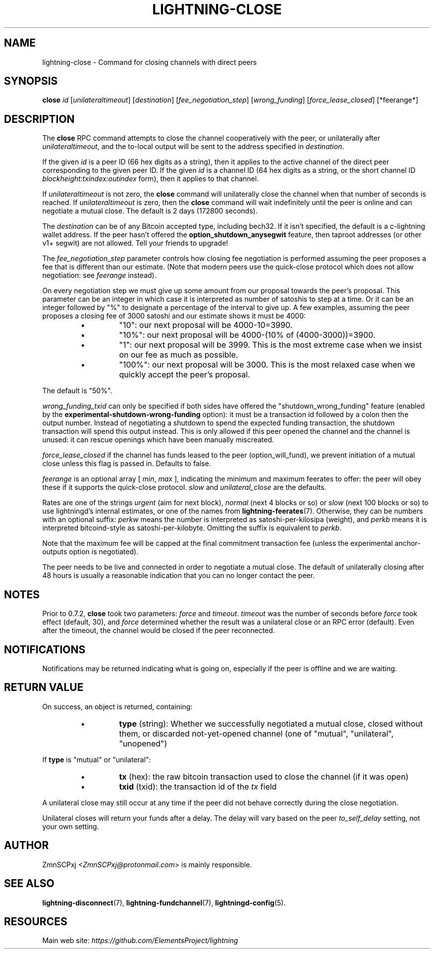 .TH "LIGHTNING-CLOSE" "7" "" "" "lightning-close"
.SH NAME
lightning-close - Command for closing channels with direct peers
.SH SYNOPSIS

\fBclose\fR \fIid\fR [\fIunilateraltimeout\fR] [\fIdestination\fR] [\fIfee_negotiation_step\fR] [\fIwrong_funding\fR] [\fIforce_lease_closed\fR] [*feerange*]

.SH DESCRIPTION

The \fBclose\fR RPC command attempts to close the channel cooperatively
with the peer, or unilaterally after \fIunilateraltimeout\fR, and the
to-local output will be sent to the address specified in \fIdestination\fR\.


If the given \fIid\fR is a peer ID (66 hex digits as a string), then it
applies to the active channel of the direct peer corresponding to the
given peer ID\. If the given \fIid\fR is a channel ID (64 hex digits as a
string, or the short channel ID \fIblockheight:txindex:outindex\fR form),
then it applies to that channel\.


If \fIunilateraltimeout\fR is not zero, the \fBclose\fR command will
unilaterally close the channel when that number of seconds is reached\.
If \fIunilateraltimeout\fR is zero, then the \fBclose\fR command will wait
indefinitely until the peer is online and can negotiate a mutual close\.
The default is 2 days (172800 seconds)\.


The \fIdestination\fR can be of any Bitcoin accepted type, including bech32\.
If it isn't specified, the default is a c-lightning wallet address\.  If
the peer hasn't offered the \fBoption_shutdown_anysegwit\fR feature, then
taproot addresses (or other v1+ segwit) are not allowed\.  Tell your
friends to upgrade!


The \fIfee_negotiation_step\fR parameter controls how closing fee
negotiation is performed assuming the peer proposes a fee that is
different than our estimate\.  (Note that modern peers use the quick-close protocol which does not allow negotiation: see \fIfeerange\fR instead)\.


On every negotiation step we must give up
some amount from our proposal towards the peer's proposal\. This parameter
can be an integer in which case it is interpreted as number of satoshis
to step at a time\. Or it can be an integer followed by "%" to designate
a percentage of the interval to give up\. A few examples, assuming the peer
proposes a closing fee of 3000 satoshi and our estimate shows it must be 4000:

.RS
.IP \[bu]
"10": our next proposal will be 4000-10=3990\.
.IP \[bu]
"10%": our next proposal will be 4000-(10% of (4000-3000))=3900\.
.IP \[bu]
"1": our next proposal will be 3999\. This is the most extreme case when we
insist on our fee as much as possible\.
.IP \[bu]
"100%": our next proposal will be 3000\. This is the most relaxed case when
we quickly accept the peer's proposal\.

.RE

The default is "50%"\.


\fIwrong_funding_txid\fR can only be specified if both sides have offered
the "shutdown_wrong_funding" feature (enabled by the
\fBexperimental-shutdown-wrong-funding\fR option): it must be a
transaction id followed by a colon then the output number\.  Instead of
negotiating a shutdown to spend the expected funding transaction, the
shutdown transaction will spend this output instead\.  This is only
allowed if this peer opened the channel and the channel is unused: it
can rescue openings which have been manually miscreated\.


\fIforce_lease_closed\fR if the channel has funds leased to the peer
(option_will_fund), we prevent initiation of a mutual close
unless this flag is passed in\. Defaults to false\.


\fIfeerange\fR is an optional array [ \fImin\fR, \fImax\fR ], indicating the
minimum and maximum feerates to offer: the peer will obey these if it
supports the quick-close protocol\.  \fIslow\fR and \fIunilateral_close\fR are
the defaults\.


Rates are one of the strings \fIurgent\fR (aim for next block), \fInormal\fR
(next 4 blocks or so) or \fIslow\fR (next 100 blocks or so) to use
lightningd’s internal estimates, or one of the names from
\fBlightning-feerates\fR(7)\.  Otherwise, they can be numbers with
an optional suffix: \fIperkw\fR means the number is interpreted as
satoshi-per-kilosipa (weight), and \fIperkb\fR means it is interpreted
bitcoind-style as satoshi-per-kilobyte\. Omitting the suffix is
equivalent to \fIperkb\fR\.


Note that the maximum fee will be capped at the final commitment
transaction fee (unless the experimental anchor-outputs option is
negotiated)\.


The peer needs to be live and connected in order to negotiate a mutual
close\. The default of unilaterally closing after 48 hours is usually a
reasonable indication that you can no longer contact the peer\.

.SH NOTES

Prior to 0\.7\.2, \fBclose\fR took two parameters: \fIforce\fR and \fItimeout\fR\.
\fItimeout\fR was the number of seconds before \fIforce\fR took effect (default,
30), and \fIforce\fR determined whether the result was a unilateral close or
an RPC error (default)\. Even after the timeout, the channel would be
closed if the peer reconnected\.

.SH NOTIFICATIONS

Notifications may be returned indicating what is going on, especially
if the peer is offline and we are waiting\.

.SH RETURN VALUE

On success, an object is returned, containing:

.RS
.IP \[bu]
\fBtype\fR (string): Whether we successfully negotiated a mutual close, closed without them, or discarded not-yet-opened channel (one of "mutual", "unilateral", "unopened")

.RE

If \fBtype\fR is "mutual" or "unilateral":

.RS
.IP \[bu]
\fBtx\fR (hex): the raw bitcoin transaction used to close the channel (if it was open)
.IP \[bu]
\fBtxid\fR (txid): the transaction id of the \fItx\fR field

.RE

A unilateral close may still occur at any time if the peer did not
behave correctly during the close negotiation\.


Unilateral closes will return your funds after a delay\. The delay will
vary based on the peer \fIto_self_delay\fR setting, not your own setting\.

.SH AUTHOR

ZmnSCPxj \fI<ZmnSCPxj@protonmail.com\fR> is mainly responsible\.

.SH SEE ALSO

\fBlightning-disconnect\fR(7), \fBlightning-fundchannel\fR(7), \fBlightningd-config\fR(5)\.

.SH RESOURCES

Main web site: \fIhttps://github.com/ElementsProject/lightning\fR

\" SHA256STAMP:1182e596ddf208f37d269e37b06e30199b8d6b6bc1373d92096557c20ad437ac
